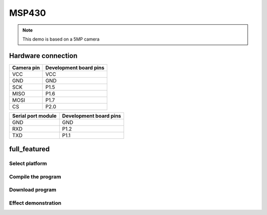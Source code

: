 
MSP430
========================
.. note::
    This demo is based on a 5MP camera


Hardware connection
*********************

==========   =========================  
Camera pin   Development board pins    
==========   ========================= 
VCC          VCC
GND          GND
SCK          P1.5
MISO         P1.6
MOSI         P1.7
CS           P2.0
==========   ========================= 

==================   =========================  
Serial port module   Development board pins    
==================   ========================= 
GND			 		 GND 
RXD          		 P1.2
TXD          		 P1.1
==================   =========================



full_featured
*********************

Select platform
~~~~~~~~~~~~~~~~~~~~~~~~~~~~~~~

.. image:: /_static/images/msp30/selectPlatform1.jpg
.. image:: /_static/images/msp30/selectPlatform2.jpg
.. image:: /_static/images/msp30/selectPlatform3.jpg

Compile the program
~~~~~~~~~~~~~~~~~~~~~~~~~~~~~~~

.. image:: /_static/images/msp30/build.jpg

Download program
~~~~~~~~~~~~~~~~~~~~~~~~~~~~~~~

.. image:: /_static/images/msp30/download.jpg



Effect demonstration
~~~~~~~~~~~~~~~~~~~~~~~~~~~~~~~

.. image:: /_static/images/GUI/image.bmp